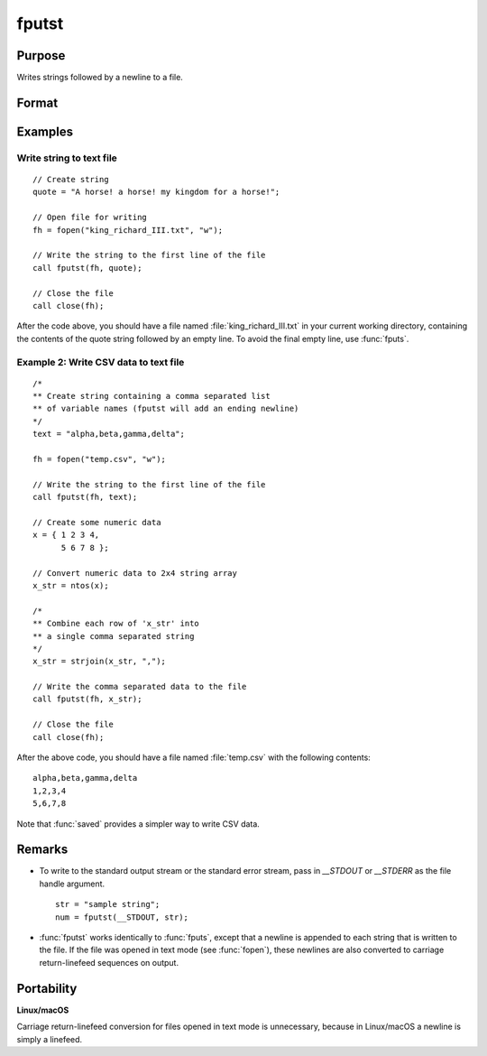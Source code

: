 
fputst
==============================================

Purpose
----------------

Writes strings followed by a newline to a file.

Format
----------------
.. function:: numl = fputst(fh, sa)

    :param fh: file handle of a file opened with :func:`fopen`.
    :type fh: scalar

    :param sa: data
    :type sa: string or string array

    :return numl: the number of lines written to the file.

    :rtype numl: scalar

Examples
--------

Write string to text file
+++++++++++++++++++++++++

::

   // Create string
   quote = "A horse! a horse! my kingdom for a horse!";

   // Open file for writing
   fh = fopen("king_richard_III.txt", "w");

   // Write the string to the first line of the file
   call fputst(fh, quote);

   // Close the file
   call close(fh);

After the code above, you should have a file named :file:`king_richard_III.txt`
in your current working directory, containing the contents of the quote
string followed by an empty line. To avoid the final empty line, use
:func:`fputs`.

Example 2: Write CSV data to text file
++++++++++++++++++++++++++++++++++++++

::

   /*
   ** Create string containing a comma separated list
   ** of variable names (fputst will add an ending newline)
   */
   text = "alpha,beta,gamma,delta";

   fh = fopen("temp.csv", "w");

   // Write the string to the first line of the file
   call fputst(fh, text);

   // Create some numeric data
   x = { 1 2 3 4,
         5 6 7 8 };

   // Convert numeric data to 2x4 string array
   x_str = ntos(x);

   /*
   ** Combine each row of 'x_str' into
   ** a single comma separated string
   */
   x_str = strjoin(x_str, ",");

   // Write the comma separated data to the file
   call fputst(fh, x_str);

   // Close the file
   call close(fh);

After the above code, you should have a file named :file:`temp.csv` with the
following contents:

::

   alpha,beta,gamma,delta
   1,2,3,4
   5,6,7,8

Note that :func:`saved` provides a simpler way to write CSV data.

Remarks
-------

-  To write to the standard output stream or the standard error stream,
   pass in `\__STDOUT` or `\__STDERR` as the file handle argument.

   ::

      str = "sample string";
      num = fputst(__STDOUT, str);

-  :func:`fputst` works identically to :func:`fputs`, except that a newline is appended
   to each string that is written to the file. If the file was opened in
   text mode (see :func:`fopen`), these newlines are also converted to carriage
   return-linefeed sequences on output.

Portability
-----------

**Linux/macOS**

Carriage return-linefeed conversion for files opened in text mode is
unnecessary, because in Linux/macOS a newline is simply a linefeed.

.. seealso:: Functions :func:`fputs`, :func:`fopen`
